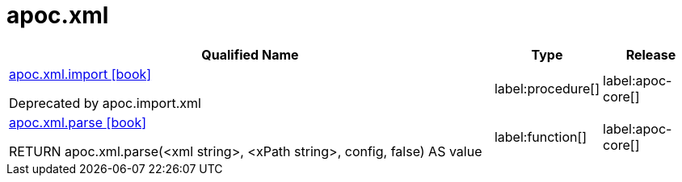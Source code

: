 ////
This file is generated by DocsTest, so don't change it!
////

= apoc.xml
:description: This section contains reference documentation for the apoc.xml procedures.

[.procedures, opts=header, cols='5a,1a,1a']
|===
| Qualified Name | Type | Release
|xref::overview/apoc.xml/apoc.xml.import.adoc[apoc.xml.import icon:book[]]

Deprecated by apoc.import.xml|label:procedure[]
|label:apoc-core[]

|xref::overview/apoc.xml/apoc.xml.parse.adoc[apoc.xml.parse icon:book[]]

RETURN apoc.xml.parse(<xml string>, <xPath string>, config, false) AS value|label:function[]
|label:apoc-core[]

|===


